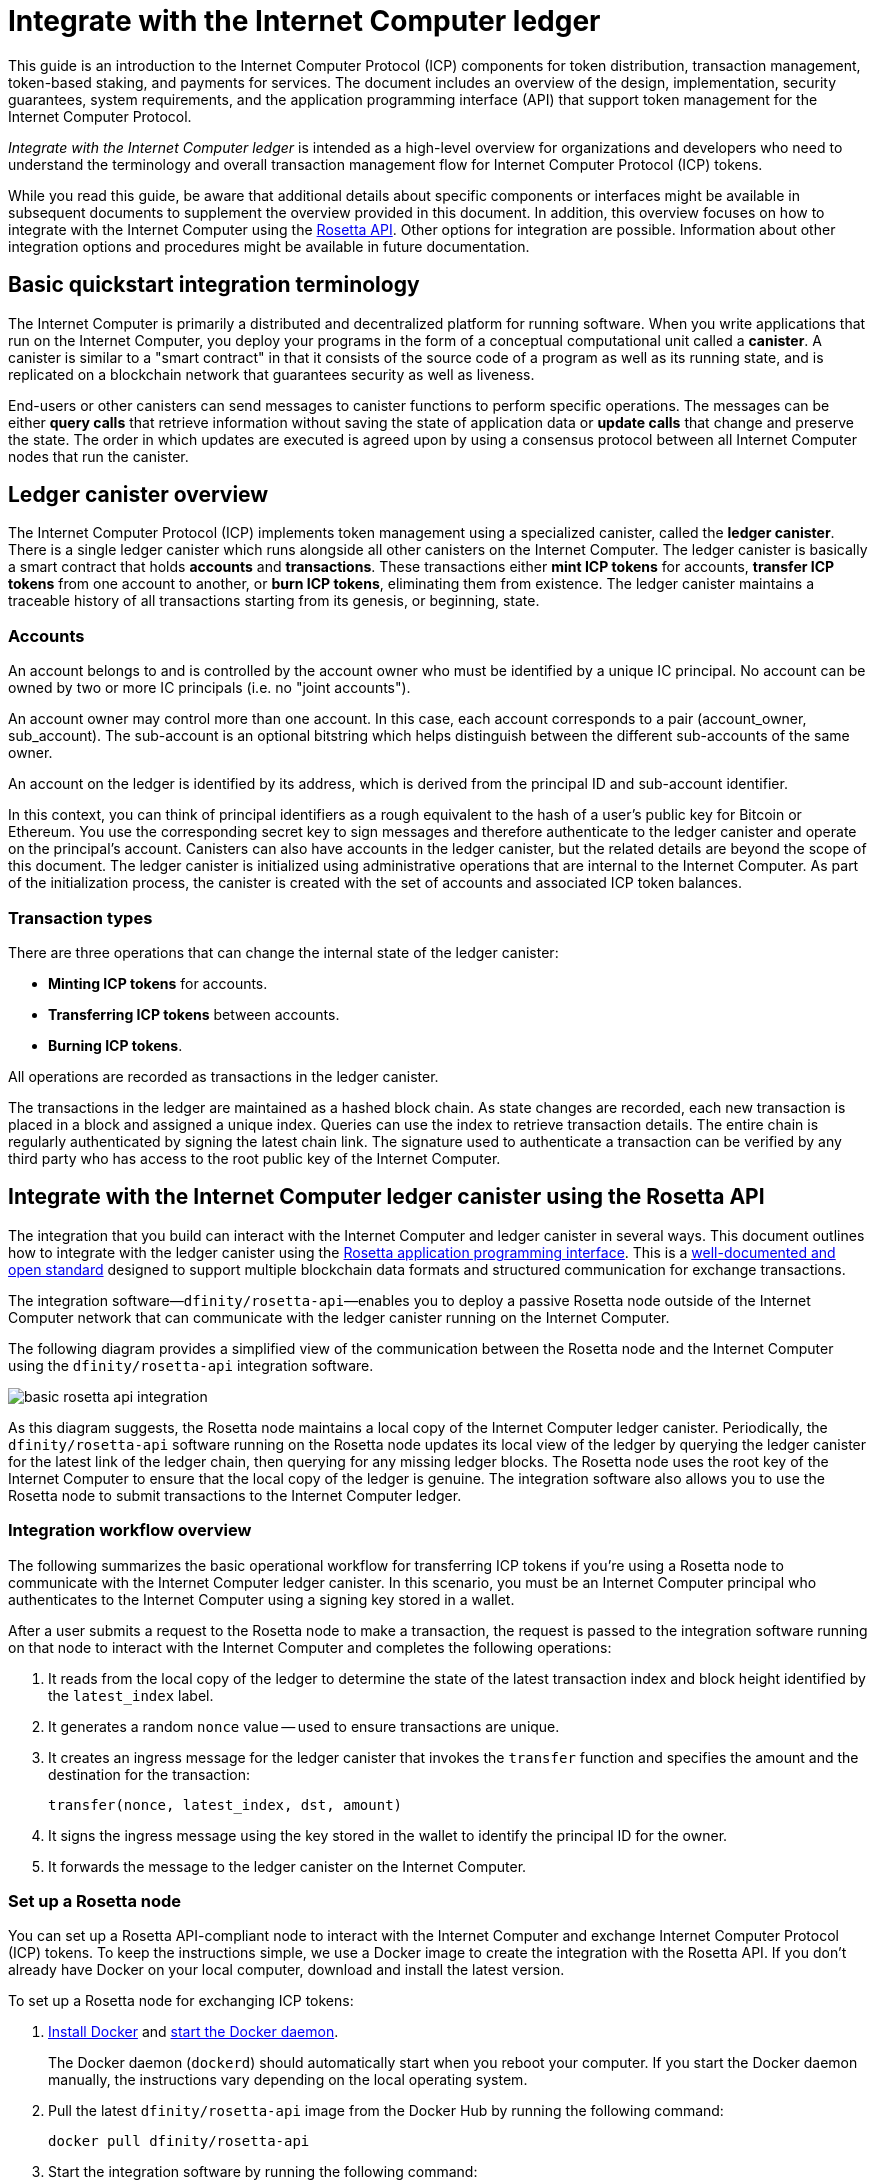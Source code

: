 = Integrate with the Internet Computer ledger
:proglang: Motoko
:platform: Internet Computer platform
:IC: Internet Computer
:company-id: DFINITY
ifdef::env-github,env-browser[:outfilesuffix:.adoc]

[[ledger-intro]]
This guide is an introduction to the Internet Computer Protocol (ICP) components for token distribution, transaction management, token-based staking, and payments for services.
The document includes an overview of the design, implementation, security guarantees, system requirements, and the application programming interface (API) that support token management for the Internet Computer Protocol.

_{doctitle}_ is intended as a high-level overview for organizations and developers who need to understand the terminology and overall transaction management flow for Internet Computer Protocol (ICP) tokens.

While you read this guide, be aware that additional details about specific components or interfaces might be available in subsequent documents to supplement the overview provided in this document.
In addition, this overview focuses on how to integrate with the Internet Computer using the link:https://www.rosetta-api.org/docs/welcome.html[Rosetta API]. 
Other options for integration are possible. 
Information about other integration options and procedures might be available in future documentation.

== Basic quickstart integration terminology 

The Internet Computer is primarily a distributed and decentralized platform for running software. 
When you write applications that run on the Internet Computer, you deploy your programs in the form of a conceptual computational unit called a **canister**. 
A canister is similar to a "smart contract" in that it consists of the source code of a program as well as its running state, and is replicated on a blockchain network that guarantees security as well as liveness.

End-users or other canisters can send messages to canister functions to perform specific operations. 
The messages can be either **query calls** that retrieve information without saving the state of application data or **update calls** that change and preserve the state.
The order in which updates are executed is agreed upon by using a consensus protocol between all {IC} nodes that run the canister.

== Ledger canister overview

The Internet Computer Protocol (ICP) implements token management using a specialized canister, called the **ledger canister**.
There is a single ledger canister which runs alongside all other canisters on the Internet Computer. 
The ledger canister is basically a smart contract that holds **accounts** and **transactions**.
These transactions either **mint ICP tokens** for accounts,  **transfer ICP tokens** from one account to another, or **burn ICP tokens**, eliminating them from existence.
The ledger canister maintains a traceable history of all transactions starting from its genesis, or beginning, state.

=== Accounts

An account belongs to and is controlled by the account owner who must be identified by a unique IC principal. No account can be owned by two or more IC principals (i.e. no "joint accounts").

An account owner may control more than one account. In this case, each account corresponds to a pair (account_owner, sub_account). The sub-account is an optional bitstring which helps distinguish between the different sub-accounts of the same owner.

An account on the ledger is identified by its address, which is derived from the principal ID and sub-account identifier.

In this context, you can think of principal identifiers as a rough equivalent to the hash of a user's public key for Bitcoin or Ethereum. You use the corresponding secret key to sign messages and therefore authenticate to the ledger canister and operate on the principal's account. Canisters can also have accounts in the ledger canister, but the related details are beyond the scope of this document.
The ledger canister is initialized using administrative operations that are internal to the Internet Computer.
As part of the initialization process, the canister is created with the set of accounts and associated ICP token balances.

=== Transaction types

There are three operations that can change the internal state of the ledger canister: 

* **Minting ICP tokens** for accounts.
* **Transferring ICP tokens** between accounts.
* **Burning ICP tokens**.

All operations are recorded as transactions in the ledger canister. 

The transactions in the ledger are maintained as a hashed block chain.
As state changes are recorded, each new transaction is placed in a block and assigned a unique index.
Queries can use the index to retrieve transaction details.
The entire chain is regularly authenticated by signing the latest chain link. The signature used to authenticate a transaction can be verified by any third party who has access to the root public key of the Internet Computer.

== Integrate with the {IC} ledger canister using the Rosetta API

The integration that you build can interact with the Internet Computer and ledger canister in several ways. 
This document outlines how to integrate with the ledger canister using the https://www.rosetta-api.org/[Rosetta application programming interface]. This is a https://www.rosetta-api.org/docs/welcome.html[well-documented and open standard] designed to support multiple blockchain data formats and structured communication for exchange transactions.

The integration software—`+dfinity/rosetta-api+`—enables you to deploy a passive Rosetta node outside of the Internet Computer network that can communicate with the ledger canister running on the Internet Computer.

The following diagram provides a simplified view of the communication between the Rosetta node and the Internet Computer using the `+dfinity/rosetta-api+` integration software.

image:basic-rosetta-api-integration.svg[]

As this diagram suggests, the Rosetta node maintains a local copy of the {IC} ledger canister. 
Periodically, the `+dfinity/rosetta-api+` software running on the Rosetta node updates its local view of the ledger by querying the ledger canister for the latest link of the ledger chain, then querying for any missing ledger blocks.
The Rosetta node uses the root key of the Internet Computer to ensure that the local copy of the ledger is genuine.
The integration software also allows you to use the Rosetta node to submit transactions to the {IC} ledger. 

=== Integration workflow overview

The following summarizes the basic operational workflow for transferring ICP tokens if you're using a Rosetta node to communicate with the {IC} ledger canister. In this scenario, you must be an {IC} principal who authenticates to the {IC} using a signing key stored in a wallet.

After a user submits a request to the Rosetta node to make a transaction, the request is passed to the integration software running on that node to interact with the {IC} and completes the following operations:

. It reads from the local copy of the ledger to determine the state of the latest transaction index and block height identified by the `+latest_index+` label.
. It generates a random `+nonce+` value -- used to ensure transactions are unique.
. It creates an ingress message for the ledger canister that invokes the `+transfer+` function and specifies the amount and the destination for the transaction:
+
....
transfer(nonce, latest_index, dst, amount)
....
. It signs the ingress message using the key stored in the wallet to identify the principal ID for the owner.
. It forwards the message to the ledger canister on the Internet Computer.

=== Set up a Rosetta node

You can set up a Rosetta API-compliant node to interact with the Internet Computer and exchange Internet Computer Protocol (ICP) tokens.
To keep the instructions simple, we use a Docker image to create the integration with the Rosetta API.
If you don't already have Docker on your local computer, download and install the latest version.

To set up a Rosetta node for exchanging ICP tokens:

. https://docs.docker.com/get-docker/[Install Docker] and https://docs.docker.com/config/daemon/[start the Docker daemon].
+
The Docker daemon (`+dockerd+`) should automatically start when you reboot your computer. If you start the Docker daemon manually, the instructions vary depending on the local operating system.

. Pull the latest `+dfinity/rosetta-api+` image from the Docker Hub by running the following command:
+
[source,bash]
----
docker pull dfinity/rosetta-api
----

. Start the integration software by running the following command:
+
[source,bash]
----
docker run \
    --interactive \
    --tty \
    --publish 8080:8080 \
    --rm \
   dfinity/rosetta-api
----
+
This command starts the software on the local host and displays output similar to the following:
+
....
Listening on 0.0.0.0:8080
Starting Rosetta API server
....
+
By default, the software connects to the ledger canister running on the Internet Computer production network.
+
If you have been assigned a test network and corresponding ledger canister identifier, you can run the command against that network by specifying an additional `+canister+` argument. For example, the following command illustrates connecting to the ledger canister on a test network by setting the `+canister+` argument to `+2xh5f-viaaa-aaaab-aae3q-cai+`.
+
[source,bash]
----
docker run \
    --interactive \
    --tty \
    --publish 8080:8080 \
    --rm \
   dfinity/rosetta-api
   --canister 2xh5f-viaaa-aaaab-aae3q-cai
----
+

NOTE: The first time you run the command it might take some time for the node to catch up to the current link of the chain.
When the node is caught up, you should see output similar to the following:
+
....
You are all caught up to block height 109
....
+
After completing this step, the node continues to run as a **passive** node that does not participate in block making.
. Open a new terminal window or tab and run the `ps` command to verify the status of the service.
+
If you need to stop the service, press CONTROL-C. You might want to do this to change the canister identifier you are using, for example.
+
To test the integration after setting up the node, you will need to write a program to simulate a principal submitting a transaction or looking up an account balance.

=== Run the Rosetta node in production

When you are finished testing, you should run the Docker image in production mode without the `+--interactive+`, `+--tty+`, and `+--rm+` command-line options. 
These command-line options are used to attach an interactive terminal session and remove the container, and are primarily intended for testing purposes.

To run the software in a production environment, you can start the Docker image using the `+--detach+` option to run the container in the background and, optionally, specify the `+--volume+` command for storing blocks.

For more information about Docker command-line options, see the link:https://docs.docker.com/engine/reference/commandline/run/[Docker reference documentation].

=== Requirements and limitations

The integration software provided in the Docker image has one requirement that is not part of the standard Rosetta API specification. 

For transactions involving ICP tokens, the unsigned transaction must be created less than 24 hours before the network receives the signed transaction. The reason is that the '+created_at+' field of each transaction refers to an existing transaction (essentially last_index available locally at the time of transaction creation). Any submitted transaction that refers to a transaction that is too old is rejected to maintain operational efficiency.

Other than this requirement, the Rosetta API integration software is fully-compliant with all standard Rosetta endpoints and passes all of the `+rosetta-cli+` tests. 
The software can accept any valid Rosetta request. 
However, the integration software only prompts for transactions to be signed using Ed25519, rather than https://www.rosetta-api.org/docs/models/SignatureType.html#values[all the signature schemes listed here] and only replies with a small subset of the potential responses that the specification supports. For example, the software doesn't implement any of the UTXO features of Rosetta, so you won't see any UTXO messages in any of the software responses.

=== Basic properties for ICP tokens
The IPC token is similar to Bitcoin, but differs in important ways.

The ICP token is similar to Bitcoin in the following ways:

* Each ICP token is divisible 10^8 times.
* All transactions are stored in the ledger starting with the genesis initial state.
* Tokens are entirely fungible.
* Account identifiers are 32 bytes and are roughly the equivalent of the hash of a public key, optionally together with some additional sub-account specifier.

The ICP token differs from Bitcoin in the following ways:

* Rather than using proof of work, staked participant nodes use a variant of threshold BLS signatures to agree on a valid state of the chain.
* Any transaction can store an 8-byte memo -- this memo field is used by the Rosetta API to store the nonce that distinguishes between transactions. However, other uses for the field are possible.

////

== Ledger canister API reference

In the previous sections, we outline how to integrate with the {IC} ledger canister using the Rosetta API. 
For your reference, this section provides information about the ledger canister interfaces. You can also use this information to help you plan for interacting with the ledger canister directly, if you choose not to use the integration based on the Rosetta API.

The ledger canister provides the following update and query application programming interfaces.

NOTE: The ledger canister interfaces described in this document are preliminary and subject to change.

=== init

Initializes the canister with the set of accounts and associated ICP token balances as described in <<Accounts>>.

....
init : [(PrincipalID, Amount)] -> ()
....

The `+init+` method takes a list of the initial state of balances for individual principal IDs.
The ledger represents this state as a series of `+mint+` operations of the form `+(Mint(dst, amount))+`
The `+init+` method is the only way to create tokens and is only invoked once when the ledger canister is created.

=== transfer

Creates a payment from the caller's principal to the specified recipient with the specified amount.
After the `+init+` operation, the `+transfer+` method is the only method that changes the state of the canister. 

....
update transfer: (
memo: u64, 
created_at: Option<BlockHeight>
dst: Principal ID, 
amount: Amount,
) -> Transaction Index
....

[width="90%",cols="<15%,<75%",options="header"]
|===
|Parameter |Description
|`+memo+` |Allows the caller to set an optional value, for example. to identify and link transactions for applications that communicate with the ledger canister. The Rosetta node implementation uses this field to store the nonces that ensure uniqueness of transactions. 

|`+created_at+` |Provides an optional parameter to reference an already existing transaction.

|`+dst+` |Specifies the destination accounts for the transaction.

|`+amount+` |Specifies the amount is the amount of ICP token to be transferred.

|===

The account of the principal who invokes the transaction is the source (`+src+`) of the transfer.
The transfer succeeds if `+balances[src]+` is greater than the `+amount+`. 
If the transfer succeeds, the canister returns a unique index for the transaction and records the transaction in the ledger like this:

....
(memo, created_at, timestamp, Send(src, dst, amount))
....

The method succeeds only if:

- `+created_at+` is not a block height that is more than 24 hours old.
- `+(memo, created_at,timestamp, Send(src, dst,amount))+` is not already recorded as a transaction at any height greater than `+created_at+`.

Together, these conditions allow the ledger canister to efficiently ensure the uniqueness of each transaction.

=== lookup

Returns the transaction identified uniquely by the transaction index assigned to it.

....
query lookup : Transaction Index -> Option<Hashed Transaction>
....
	 
=== last

Returns the index of the most recent transaction.

....
query last: () -> Option<(Transaction Index, Certification)>
....

=== account_balance

Returns the balance of a specific account.

....
query account_balance : (pid: Principal ID) -> Balance
....

=== Data structures

The data structures of the ledger canister are as follows:

....
memo = u64
amount = u64 (100,000,000 == 1 ICP)
created_at = Block Height ( = u64 )
timestamp = u64 (ledger time)

Transaction = Send {
from : Principal ID,
to : Principal ID,
amount : Amount,
}

Transaction = Mint {
to : Principal ID,
amount : Amount
}

Hashed Transaction = (Hash(Previous Hash, Transaction), Transaction)
Ledger = Vec <Hashed Transaction>
....
////

